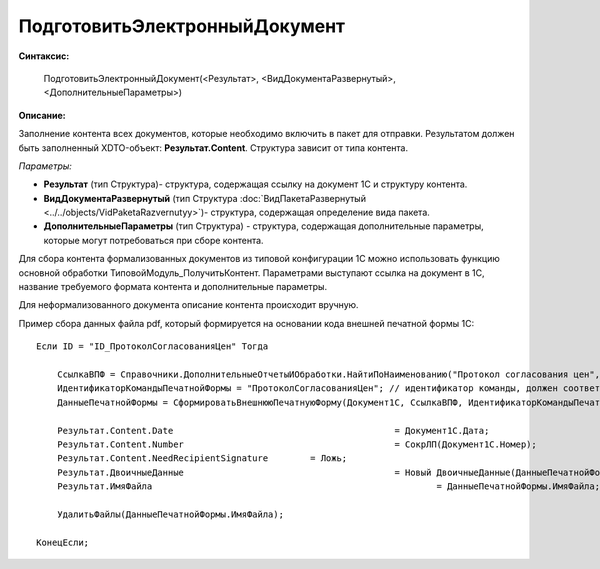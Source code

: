 
ПодготовитьЭлектронныйДокумент
==============================

**Синтаксис:**

    ПодготовитьЭлектронныйДокумент(<Результат>, <ВидДокументаРазвернутый>, <ДополнительныеПараметры>)

**Описание:**

Заполнение контента всех документов, которые необходимо включить в пакет для отправки. Результатом должен быть заполненный XDTO-объект: **Результат.Content**. Структура зависит от типа контента.

*Параметры:*

* **Результат** (тип Структура)- структура, содержащая ссылку на документ 1С и структуру контента.
* **ВидДокументаРазвернутый** (тип Структура :doc:`ВидПакетаРазвернутый <../../objects/VidPaketaRazvernutyy>`)- структура, содержащая определение вида пакета.
* **ДополнительныеПараметры** (тип Структура) - структура, содержащая дополнительные параметры, которые могут потребоваться при сборе контента.

Для сбора контента формализованных документов из типовой конфигурации 1С можно использовать функцию основной обработки ТиповойМодуль_ПолучитьКонтент.
Параметрами выступают ссылка на документ в 1С, название требуемого формата контента и дополнительные параметры.

Для неформализованного документа описание контента происходит вручную.

Пример сбора данных файла pdf, который формируется на основании кода внешней печатной формы 1С:

::

    Если ID = "ID_ПротоколСогласованияЦен" Тогда

        CcылкаВПФ = Справочники.ДополнительныеОтчетыИОбработки.НайтиПоНаименованию("Протокол согласования цен", Истина);
        ИдентификаторКомандыПечатнойФормы = "ПротоколСогласованияЦен"; // идентификатор команды, должен соответствовать внешней ПФ
        ДанныеПечатнойФормы = СформироватьВнешнююПечатнуюФорму(Документ1С, CcылкаВПФ, ИдентификаторКомандыПечатнойФормы);

        Результат.Content.Date						= Документ1С.Дата;
        Результат.Content.Number					= СокрЛП(Документ1С.Номер);
        Результат.Content.NeedRecipientSignature	= Ложь;
        Результат.ДвоичныеДанные					= Новый ДвоичныеДанные(ДанныеПечатнойФормы.ИмяВременногоФайла);
        Результат.ИмяФайла							= ДанныеПечатнойФормы.ИмяФайла;

        УдалитьФайлы(ДанныеПечатнойФормы.ИмяФайла);

    КонецЕсли;
